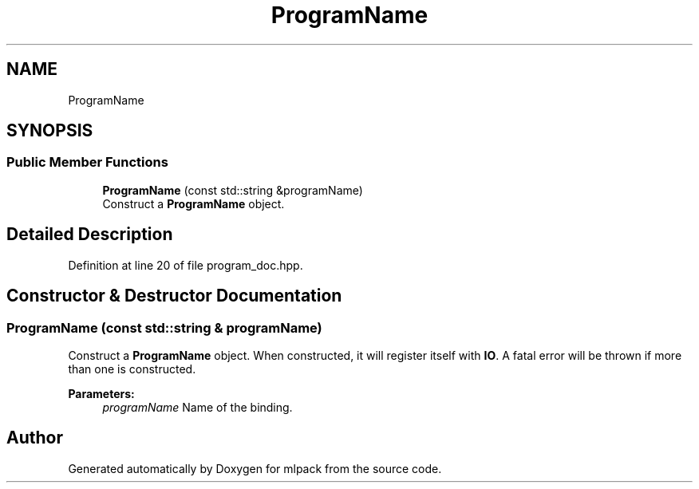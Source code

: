 .TH "ProgramName" 3 "Thu Jun 24 2021" "Version 3.4.2" "mlpack" \" -*- nroff -*-
.ad l
.nh
.SH NAME
ProgramName
.SH SYNOPSIS
.br
.PP
.SS "Public Member Functions"

.in +1c
.ti -1c
.RI "\fBProgramName\fP (const std::string &programName)"
.br
.RI "Construct a \fBProgramName\fP object\&. "
.in -1c
.SH "Detailed Description"
.PP 
Definition at line 20 of file program_doc\&.hpp\&.
.SH "Constructor & Destructor Documentation"
.PP 
.SS "\fBProgramName\fP (const std::string & programName)"

.PP
Construct a \fBProgramName\fP object\&. When constructed, it will register itself with \fBIO\fP\&. A fatal error will be thrown if more than one is constructed\&.
.PP
\fBParameters:\fP
.RS 4
\fIprogramName\fP Name of the binding\&. 
.RE
.PP


.SH "Author"
.PP 
Generated automatically by Doxygen for mlpack from the source code\&.
